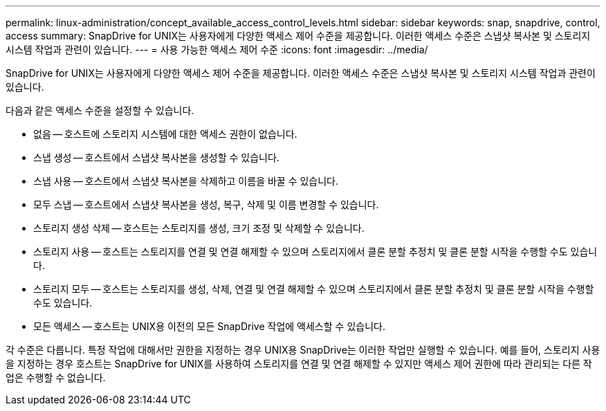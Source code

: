 ---
permalink: linux-administration/concept_available_access_control_levels.html 
sidebar: sidebar 
keywords: snap, snapdrive, control, access 
summary: SnapDrive for UNIX는 사용자에게 다양한 액세스 제어 수준을 제공합니다. 이러한 액세스 수준은 스냅샷 복사본 및 스토리지 시스템 작업과 관련이 있습니다. 
---
= 사용 가능한 액세스 제어 수준
:icons: font
:imagesdir: ../media/


[role="lead"]
SnapDrive for UNIX는 사용자에게 다양한 액세스 제어 수준을 제공합니다. 이러한 액세스 수준은 스냅샷 복사본 및 스토리지 시스템 작업과 관련이 있습니다.

다음과 같은 액세스 수준을 설정할 수 있습니다.

* 없음 -- 호스트에 스토리지 시스템에 대한 액세스 권한이 없습니다.
* 스냅 생성 -- 호스트에서 스냅샷 복사본을 생성할 수 있습니다.
* 스냅 사용 -- 호스트에서 스냅샷 복사본을 삭제하고 이름을 바꿀 수 있습니다.
* 모두 스냅 -- 호스트에서 스냅샷 복사본을 생성, 복구, 삭제 및 이름 변경할 수 있습니다.
* 스토리지 생성 삭제 -- 호스트는 스토리지를 생성, 크기 조정 및 삭제할 수 있습니다.
* 스토리지 사용 -- 호스트는 스토리지를 연결 및 연결 해제할 수 있으며 스토리지에서 클론 분할 추정치 및 클론 분할 시작을 수행할 수도 있습니다.
* 스토리지 모두 -- 호스트는 스토리지를 생성, 삭제, 연결 및 연결 해제할 수 있으며 스토리지에서 클론 분할 추정치 및 클론 분할 시작을 수행할 수도 있습니다.
* 모든 액세스 -- 호스트는 UNIX용 이전의 모든 SnapDrive 작업에 액세스할 수 있습니다.


각 수준은 다릅니다. 특정 작업에 대해서만 권한을 지정하는 경우 UNIX용 SnapDrive는 이러한 작업만 실행할 수 있습니다. 예를 들어, 스토리지 사용을 지정하는 경우 호스트는 SnapDrive for UNIX를 사용하여 스토리지를 연결 및 연결 해제할 수 있지만 액세스 제어 권한에 따라 관리되는 다른 작업은 수행할 수 없습니다.
